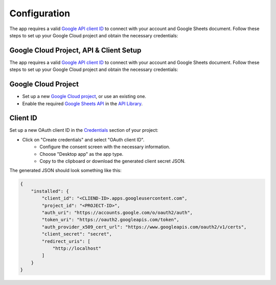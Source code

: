 Configuration
=============

The app requires a valid
`Google API client ID <https://developers.google.com/identity/oauth2/web/guides/get-google-api-clientid>`_ to connect
with your account and Google Sheets document. Follow these steps to set up your Google Cloud project and obtain the
necessary credentials:


Google Cloud Project, API & Client Setup
------------------------------------------

The app requires a valid
`Google API client ID <https://developers.google.com/identity/oauth2/web/guides/get-google-api-clientid>`_ to connect
with your account and Google Sheets document. Follow these steps to set up your Google Cloud project and obtain the 
necessary credentials:


Google Cloud Project
------------------------------------------

- Set up a new `Google Cloud project <https://developers.google.com/workspace/guides/create-project>`_, or use an existing one.
- Enable the required `Google Sheets API <https://cloud.google.com/endpoints/docs/openapi/enable-api>`_ in the `API Library <https://console.cloud.google.com/apis/library>`_.


Client ID
------------------------------------------

Set up a new OAuth client ID in the `Credentials <https://console.cloud.google.com/apis/credentials>`_ section of your project:

- Click on "Create credentials" and select "OAuth client ID".
    - Configure the consent screen with the necessary information.
    - Choose "Desktop app" as the app type.
    - Copy to the clipboard or download the generated client secret JSON.

The generated JSON should look something like this:

.. code-block:: json 

     {
         "installed": {
             "client_id": "<CLIEND-ID>.apps.googleusercontent.com",
             "project_id": "<PROJECT-ID>",
             "auth_uri": "https://accounts.google.com/o/oauth2/auth",
             "token_uri": "https://oauth2.googleapis.com/token",
             "auth_provider_x509_cert_url": "https://www.googleapis.com/oauth2/v1/certs",
             "client_secret": "secret",
             "redirect_uris": [
                 "http://localhost"
             ]
         }
     }
